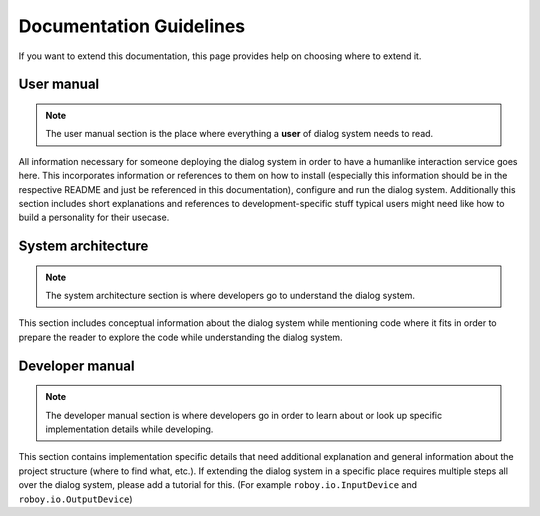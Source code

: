 ************************
Documentation Guidelines
************************

If you want to extend this documentation, this page provides help on choosing where to extend it.

User manual
===========

.. NOTE::
	The user manual section is the place where everything a **user** of dialog system needs to read.

All information necessary for someone deploying the dialog system in order to have a humanlike interaction service goes here. This incorporates information or references to them on how to install (especially this information should be in the respective README and just be referenced in this documentation), configure and run the dialog system. Additionally this section includes short explanations and references to development-specific stuff typical users might need like how to build a personality for their usecase.

System architecture
============

.. Note::
	The system architecture section is where developers go to understand the dialog system.

This section includes conceptual information about the dialog system while mentioning code where it fits in order to prepare the reader to explore the code while understanding the dialog system.

Developer manual
================

.. Note::
	The developer manual section is where developers go in order to learn about or look up specific implementation details while developing.

This section contains implementation specific details that need additional explanation and general information about the project structure (where to find what, etc.). 
If extending the dialog system in a specific place requires multiple steps all over the dialog system, please add a tutorial for this. (For example ``roboy.io.InputDevice`` and ``roboy.io.OutputDevice``)
